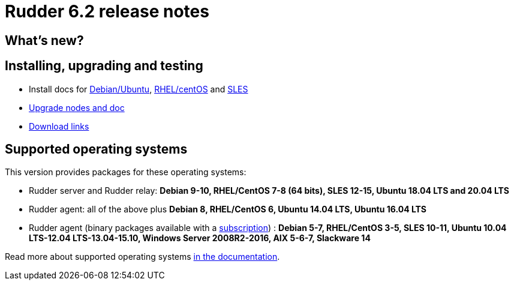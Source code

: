 = Rudder 6.2 release notes

== What's new?

== Installing, upgrading and testing

* Install docs for https://docs.rudder.io/reference/6.2/installation/server/debian.html[Debian/Ubuntu],
https://docs.rudder.io/reference/6.2/installation/server/rhel.html[RHEL/centOS] and 
https://docs.rudder.io/reference/6.2/installation/server/sles.html[SLES]
* https://docs.rudder.io/reference/6.2/installation/upgrade/notes.html[Upgrade nodes and doc]
* https://docs.rudder.io/reference/6.2/installation/versions.html#_versions[Download links]

== Supported operating systems

This version provides packages for these operating systems:

* Rudder server and Rudder relay: *Debian 9-10, RHEL/CentOS 7-8 (64 bits),
SLES 12-15, Ubuntu 18.04 LTS and 20.04 LTS*
* Rudder agent: all of the above plus *Debian 8, RHEL/CentOS 6, Ubuntu 14.04 LTS, Ubuntu 16.04 LTS*
* Rudder agent (binary packages available with a https://www.rudder.io/en/pricing/subscription/[subscription]) : *Debian 5-7, RHEL/CentOS 3-5,
SLES 10-11, Ubuntu 10.04 LTS-12.04 LTS-13.04-15.10, Windows Server 2008R2-2016, AIX
5-6-7, Slackware 14*

Read more about supported operating systems 
https://docs.rudder.io/reference/6.2/installation/operating_systems.html[in the documentation].

